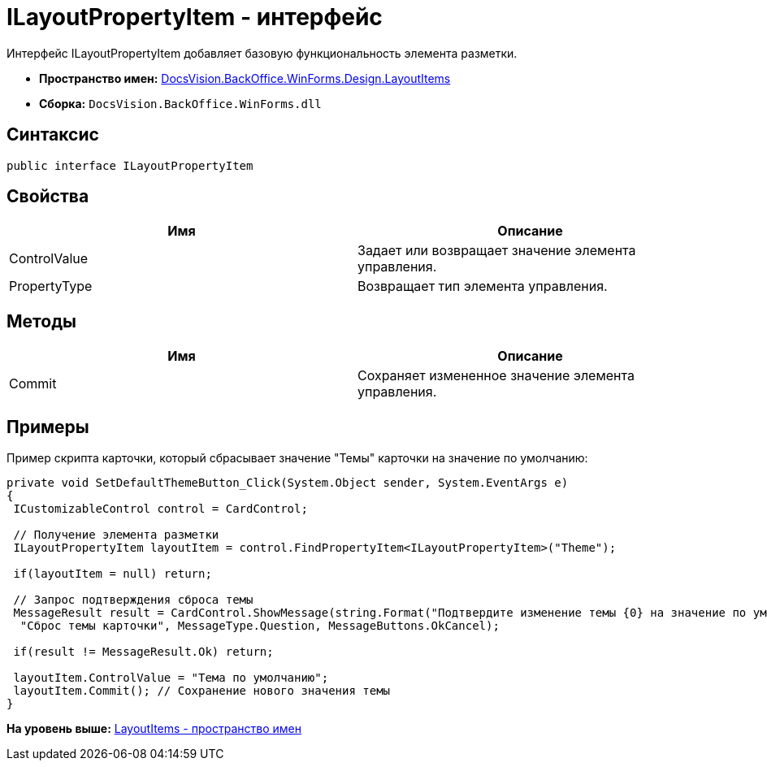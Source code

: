 = ILayoutPropertyItem - интерфейс

Интерфейс ILayoutPropertyItem добавляет базовую функциональность элемента разметки.

* [.keyword]*Пространство имен:* xref:LayoutItems_NS.adoc[DocsVision.BackOffice.WinForms.Design.LayoutItems]
* [.keyword]*Сборка:* [.ph .filepath]`DocsVision.BackOffice.WinForms.dll`

== Синтаксис

[source,pre,codeblock,language-csharp]
----
public interface ILayoutPropertyItem
----

== Свойства

[cols=",",options="header",]
|===
|Имя |Описание
|ControlValue |Задает или возвращает значение элемента управления.
|PropertyType |Возвращает тип элемента управления.
|===

== Методы

[cols=",",options="header",]
|===
|Имя |Описание
|Commit |Сохраняет измененное значение элемента управления.
|===

== Примеры

Пример скрипта карточки, который сбрасывает значение "Темы" карточки на значение по умолчанию:

[source,pre,codeblock,language-csharp]
----
private void SetDefaultThemeButton_Click(System.Object sender, System.EventArgs e)
{
 ICustomizableControl control = CardControl;

 // Получение элемента разметки
 ILayoutPropertyItem layoutItem = control.FindPropertyItem<ILayoutPropertyItem>("Theme");
        
 if(layoutItem = null) return;

 // Запрос подтверждения сброса темы     
 MessageResult result = CardControl.ShowMessage(string.Format("Подтвердите изменение темы {0} на значение по умолчанию", layoutItem.ControlValue),
  "Сброс темы карточки", MessageType.Question, MessageButtons.OkCancel);
                    
 if(result != MessageResult.Ok) return;
        
 layoutItem.ControlValue = "Тема по умолчанию";
 layoutItem.Commit(); // Сохранение нового значения темы
}
----

*На уровень выше:* xref:../../../../../../api/DocsVision/BackOffice/WinForms/Design/LayoutItems/LayoutItems_NS.adoc[LayoutItems - пространство имен]
